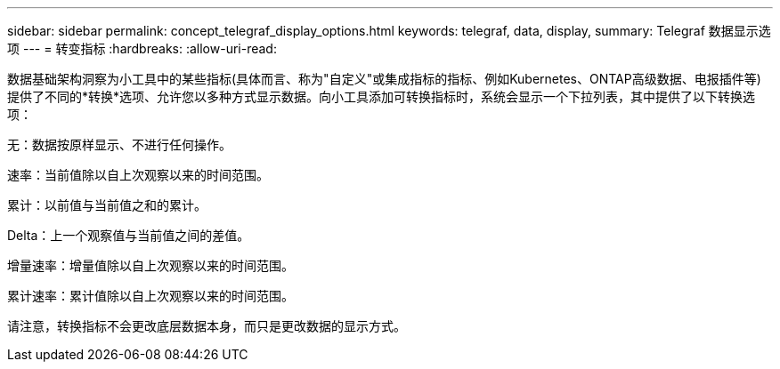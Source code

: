 ---
sidebar: sidebar 
permalink: concept_telegraf_display_options.html 
keywords: telegraf, data, display, 
summary: Telegraf 数据显示选项 
---
= 转变指标
:hardbreaks:
:allow-uri-read: 


[role="lead"]
数据基础架构洞察为小工具中的某些指标(具体而言、称为"自定义"或集成指标的指标、例如Kubernetes、ONTAP高级数据、电报插件等)提供了不同的*转换*选项、允许您以多种方式显示数据。向小工具添加可转换指标时，系统会显示一个下拉列表，其中提供了以下转换选项：

无：数据按原样显示、不进行任何操作。

速率：当前值除以自上次观察以来的时间范围。

累计：以前值与当前值之和的累计。

Delta：上一个观察值与当前值之间的差值。

增量速率：增量值除以自上次观察以来的时间范围。

累计速率：累计值除以自上次观察以来的时间范围。

请注意，转换指标不会更改底层数据本身，而只是更改数据的显示方式。
